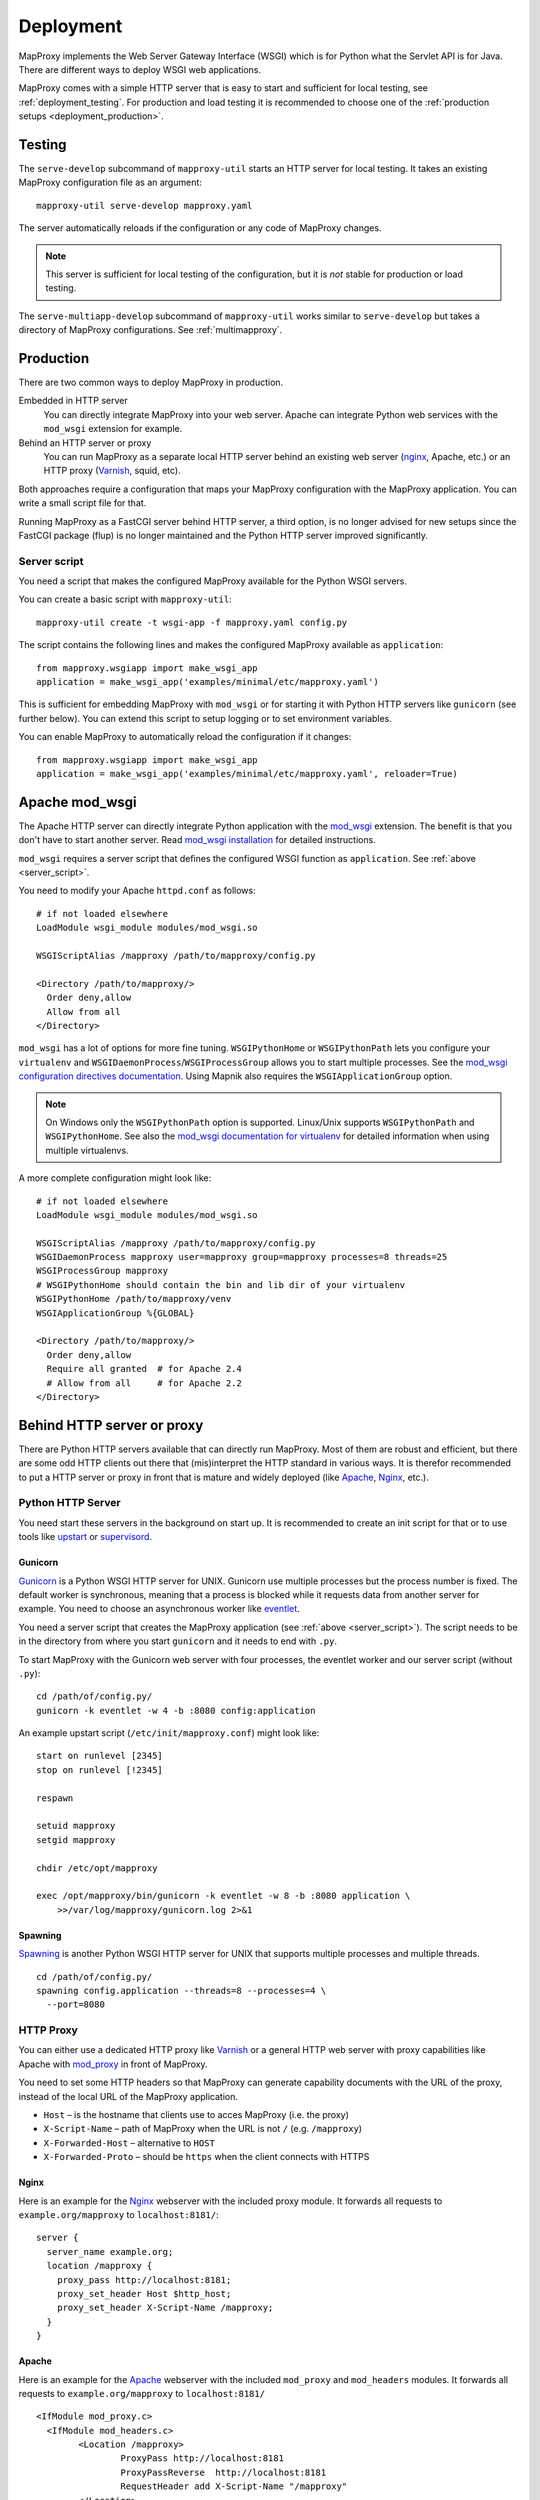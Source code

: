 Deployment
==========

MapProxy implements the Web Server Gateway Interface (WSGI) which is for Python what the Servlet API is for Java. There are different ways to deploy WSGI web applications.

MapProxy comes with a simple HTTP server that is easy to start and sufficient for local testing, see :ref:`deployment_testing`. For production and load testing it is recommended to choose one of the :ref:`production setups <deployment_production>`.


.. _deployment_testing:

Testing
-------

.. program:: mapproxy-util serve-develop

The ``serve-develop`` subcommand of ``mapproxy-util`` starts an HTTP server for local testing. It takes an existing MapProxy configuration file as an argument::


  mapproxy-util serve-develop mapproxy.yaml

The server automatically reloads if the configuration or any code of MapProxy changes.

.. cmdoption:: --bind, -b

  Set the socket MapProxy should listen. Defaults to ``localhost:8080``.
  Accepts either a port number or ``hostname:portnumber``.

.. cmdoption:: --debug

  Start MapProxy in debug mode. If you have installed Werkzeug_ (recommended) or Paste_, you will get an interactive traceback in the web browser on any unhandled exception (internal error).

.. note:: This server is sufficient for local testing of the configuration, but it is `not` stable for production or load testing.


The ``serve-multiapp-develop`` subcommand of ``mapproxy-util`` works similar to ``serve-develop`` but takes a directory of MapProxy configurations. See :ref:`multimapproxy`.

.. _deployment_production:

Production
----------

There are two common ways to deploy MapProxy in production.

Embedded in HTTP server
  You can directly integrate MapProxy into your web server. Apache can integrate Python web services with the ``mod_wsgi`` extension for example.

Behind an HTTP server or proxy
  You can run MapProxy as a separate local HTTP server behind an existing web server (nginx_, Apache, etc.) or an HTTP proxy (Varnish_, squid, etc).

Both approaches require a configuration that maps your MapProxy configuration with the MapProxy application. You can write a small script file for that.

Running MapProxy as a FastCGI server behind HTTP server, a third option, is no longer advised for new setups since the FastCGI package (flup) is no longer maintained and the Python HTTP server improved significantly.

.. _server_script:

Server script
~~~~~~~~~~~~~

You need a script that makes the configured MapProxy available for the Python WSGI servers.

You can create a basic script with ``mapproxy-util``::

  mapproxy-util create -t wsgi-app -f mapproxy.yaml config.py

The script contains the following lines and makes the configured MapProxy available as ``application``::

  from mapproxy.wsgiapp import make_wsgi_app
  application = make_wsgi_app('examples/minimal/etc/mapproxy.yaml')

This is sufficient for embedding MapProxy with ``mod_wsgi`` or for starting it with Python HTTP servers like ``gunicorn`` (see further below). You can extend this script to setup logging or to set environment variables.

You can enable MapProxy to automatically reload the configuration if it changes::

  from mapproxy.wsgiapp import make_wsgi_app
  application = make_wsgi_app('examples/minimal/etc/mapproxy.yaml', reloader=True)


.. index:: mod_wsgi, Apache

Apache mod_wsgi
---------------

The Apache HTTP server can directly integrate Python application with the `mod_wsgi`_ extension. The benefit is that you don't have to start another server. Read `mod_wsgi installation`_ for detailed instructions.

``mod_wsgi`` requires a server script that defines the configured WSGI function as ``application``. See :ref:`above <server_script>`.

You need to modify your Apache ``httpd.conf`` as follows::

  # if not loaded elsewhere
  LoadModule wsgi_module modules/mod_wsgi.so

  WSGIScriptAlias /mapproxy /path/to/mapproxy/config.py

  <Directory /path/to/mapproxy/>
    Order deny,allow
    Allow from all
  </Directory>


``mod_wsgi`` has a lot of options for more fine tuning. ``WSGIPythonHome`` or ``WSGIPythonPath`` lets you configure your ``virtualenv`` and  ``WSGIDaemonProcess``/``WSGIProcessGroup`` allows you to start multiple processes. See the `mod_wsgi configuration directives documentation <http://code.google.com/p/modwsgi/wiki/ConfigurationDirectives>`_. Using Mapnik also requires the ``WSGIApplicationGroup`` option.

.. note:: On Windows only the ``WSGIPythonPath`` option is supported. Linux/Unix supports ``WSGIPythonPath`` and ``WSGIPythonHome``. See also the `mod_wsgi documentation for virtualenv <https://code.google.com/p/modwsgi/wiki/VirtualEnvironments>`_ for detailed information when using multiple virtualenvs.

A more complete configuration might look like::

  # if not loaded elsewhere
  LoadModule wsgi_module modules/mod_wsgi.so

  WSGIScriptAlias /mapproxy /path/to/mapproxy/config.py
  WSGIDaemonProcess mapproxy user=mapproxy group=mapproxy processes=8 threads=25
  WSGIProcessGroup mapproxy
  # WSGIPythonHome should contain the bin and lib dir of your virtualenv
  WSGIPythonHome /path/to/mapproxy/venv
  WSGIApplicationGroup %{GLOBAL}

  <Directory /path/to/mapproxy/>
    Order deny,allow
    Require all granted  # for Apache 2.4
    # Allow from all     # for Apache 2.2
  </Directory>


.. _mod_wsgi: http://www.modwsgi.org/
.. _mod_wsgi installation: http://code.google.com/p/modwsgi/wiki/InstallationInstructions

Behind HTTP server or proxy
---------------------------

There are Python HTTP servers available that can directly run MapProxy. Most of them are robust and efficient, but there are some odd HTTP clients out there that (mis)interpret the HTTP standard in various ways. It is therefor recommended to put a HTTP server or proxy in front that is mature and widely deployed (like Apache_, Nginx_, etc.).

Python HTTP Server
~~~~~~~~~~~~~~~~~~

You need start these servers in the background on start up. It is recommended to create an init script for that or to use tools like upstart_ or supervisord_.

Gunicorn
""""""""

Gunicorn_ is a Python WSGI HTTP server for UNIX. Gunicorn use multiple processes but the process number is fixed. The default worker is synchronous, meaning that a process is blocked while it requests data from another server for example. You need to choose an asynchronous worker like eventlet_.

You need a server script that creates the MapProxy application (see :ref:`above <server_script>`). The script needs to be in the directory from where you start ``gunicorn`` and it needs to end with ``.py``.

To start MapProxy with the Gunicorn web server with four processes, the eventlet worker and our server script (without ``.py``)::

  cd /path/of/config.py/
  gunicorn -k eventlet -w 4 -b :8080 config:application


An example upstart script (``/etc/init/mapproxy.conf``) might look like::

    start on runlevel [2345]
    stop on runlevel [!2345]

    respawn

    setuid mapproxy
    setgid mapproxy

    chdir /etc/opt/mapproxy

    exec /opt/mapproxy/bin/gunicorn -k eventlet -w 8 -b :8080 application \
        >>/var/log/mapproxy/gunicorn.log 2>&1


Spawning
""""""""

Spawning_ is another Python WSGI HTTP server for UNIX that supports multiple processes and multiple threads.

::

  cd /path/of/config.py/
  spawning config.application --threads=8 --processes=4 \
    --port=8080


HTTP Proxy
~~~~~~~~~~

You can either use a dedicated HTTP proxy like Varnish_ or a general HTTP web server with proxy capabilities like Apache with mod_proxy_ in front of MapProxy.

You need to set some HTTP headers so that MapProxy can generate capability documents with the URL of the proxy, instead of the local URL of the MapProxy application.

* ``Host`` – is the hostname that clients use to acces MapProxy (i.e. the proxy)
* ``X-Script-Name`` – path of MapProxy when the URL is not ``/`` (e.g. ``/mapproxy``)
* ``X-Forwarded-Host`` – alternative to ``HOST``
* ``X-Forwarded-Proto`` – should be ``https`` when the client connects with HTTPS

Nginx
"""""

Here is an example for the Nginx_ webserver with the included proxy module. It forwards all requests to ``example.org/mapproxy`` to ``localhost:8181/``::

  server {
    server_name example.org;
    location /mapproxy {
      proxy_pass http://localhost:8181;
      proxy_set_header Host $http_host;
      proxy_set_header X-Script-Name /mapproxy;
    }
  }

Apache
""""""

Here is an example for the Apache_ webserver with the included ``mod_proxy`` and ``mod_headers`` modules. It forwards all requests to ``example.org/mapproxy`` to ``localhost:8181/``

::

  <IfModule mod_proxy.c>
    <IfModule mod_headers.c>
          <Location /mapproxy>
                  ProxyPass http://localhost:8181
                  ProxyPassReverse  http://localhost:8181
                  RequestHeader add X-Script-Name "/mapproxy"
          </Location>
    </IfModule>
  </IfModule>

You need to make sure that both modules are loaded. The ``Host`` is already set to the right value by default.


Other deployment options
------------------------

Refer to http://wsgi.readthedocs.org/en/latest/servers.html for a list of some available WSGI servers.

FastCGI
~~~~~~~

.. note:: Running MapProxy as a FastCGI server behind HTTP server is no longer advised for new setups since the used Python package (flup) is no longer maintained. Please refer to the `MapProxy 1.5.0 deployment documentation for more information on FastCGI <http://mapproxy.org/docs/1.5.0/deployment.html>`_.


Performance
-----------

Because of the way Python handles threads in computing heavy applications (like MapProxy WMS is), you should choose a server that uses multiple processes (pre-forking based) for best performance.

The examples above are all minimal and you should read the documentation of your components to get the best performance with your setup.


Load Balancing and High Availablity
-----------------------------------

You can easily run multiple MapProxy instances in parallel and use a load balancer to distribute requests across all instances, but there are a few things to consider when the instances share the same tile cache with NFS or other network filesystems.

MapProxy uses file locks to prevent that multiple processes will request the same image twice from a source. This would typically happen when two or more requests for missing tiles are processed in parallel by MapProxy and these tiles belong to the same meta tile. Without locking MapProxy would request the meta tile for each request. With locking, only the first process will get the lock and request the meta tile. The other processes will wait till the the first process releases the lock and will then use the new created tile.

Since file locking doesn't work well on most network filesystems you are likely to get errors when MapProxy writes these files on network filesystems. You should configure MapProxy to write all lock files on a local filesystem to prevent this. See :ref:`globals.cache.lock_dir<lock_dir>` and :ref:`globals.cache.tile_lock_dir<tile_lock_dir>`.

With this setup the locking will only be effective when parallel requests for tiles of the same meta tile go to the same MapProxy instance. Since these requests are typically made from the same client you should enable *sticky sessions* in you load balancer when you offer tiled services (WMTS/TMS/KML).


.. _nginx: http://nginx.org
.. _mod_proxy: http://httpd.apache.org/docs/current/mod/mod_proxy.html
.. _Varnish: http://www.varnish-cache.org/
.. _werkzeug: http://pypi.python.org/pypi/Werkzeug
.. _paste: http://pypi.python.org/pypi/Paste
.. _gunicorn: http://gunicorn.org/
.. _Spawning: http://pypi.python.org/pypi/Spawning
.. _FastCGI: http://www.fastcgi.com/
.. _flup: http://pypi.python.org/pypi/flup
.. _mod_fastcgi: http://www.fastcgi.com/mod_fastcgi/docs/mod_fastcgi.html
.. _mod_fcgid: http://httpd.apache.org/mod_fcgid/
.. _eventlet: http://pypi.python.org/pypi/eventlet
.. _Apache: http://httpd.apache.org/
.. _upstart: http://upstart.ubuntu.com/
.. _supervisord: http://supervisord.org/

Logging
-------

MapProxy uses the Python logging library for the reporting of runtime information, errors and warnings. You can configure the logging with Python code or with an ini-style configuration. Read the `logging documentation for more information <http://docs.python.org/howto/logging.html#configuring-logging>`_.


Loggers
~~~~~~~

MapProxy uses multiple loggers for different parts of the system. The loggers build a hierarchy and are named in dotted-notation. ``mapproxy`` is the logger for everything, ``mapproxy.source`` is the logger for all sources, ``mapproxy.source.wms`` is the logger for all WMS sources, etc. If you configure on logger (e.g. ``mapproxy``) then all sub-loggers will also use this configuration.

Here are the most important loggers:

``mapproxy.system``
  Logs information about the system and the installation (e.g. used projection library).

``mapproxy.config``
  Logs information about the configuration.

``mapproxy.source.XXX``
  Logs errors and warnings for service ``XXX``.

``mapproxy.source.request``
  Logs all requests to sources with URL, size in kB and duration in milliseconds. The duration is the time it took to receive the header of the response. The actual request duration might be longer, especially for larger images or when the network bandwith is limited.


Enabling logging
~~~~~~~~~~~~~~~~

The :ref:`test server <deployment_testing>` is already configured to log all messages to the console (``stdout``). The other deployment options require a logging configuration.

Server Script
"""""""""""""

You can use the Python logging API or load an ``.ini`` configuration if you have a :ref:`server script <server_script>` for deployment.

The example script created with ``mapproxy-util create -t wsgi-app`` already contains code to load an ``.ini`` file. You just need to uncomment these lines and create a ``log.ini`` file. You can create an example ``log.ini`` with::

  mapproxy-util create -t log-ini log.ini


.. index:: MultiMapProxy
.. _multimapproxy:

MultiMapProxy
-------------

.. versionadded:: 1.2.0

You can run multiple MapProxy instances (configurations) within one process with the MultiMapProxy application.

MultiMapProxy can dynamically load configurations. You can put all configurations into one directory and MapProxy maps each file to a URL: ``conf/proj1.yaml`` is available at ``http://hostname/proj1/``.

Each configuration will be loaded on demand and MapProxy caches each loaded instance. The configuration will be reloaded if the file changes.

MultiMapProxy as the following options:

``config_dir``
  The directory where MapProxy should look for configurations.

``allow_listing``
  If set to ``true``, MapProxy will list all available configurations at the root URL of your MapProxy. Defaults to ``false``.


Server Script
~~~~~~~~~~~~~

There is a ``make_wsgi_app`` function in the ``mapproxy.multiapp`` package that creates configured MultiMapProxy WSGI application. Replace the ``application`` definition in your script as follows::

  from mapproxy.multiapp import make_wsgi_app
  application = make_wsgi_app('/path/to.projects', allow_listing=True)

